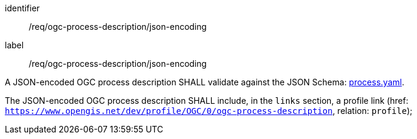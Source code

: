 [[req_ogc-process-description_json-encoding]]
[requirement]
====
[%metadata]
identifier:: /req/ogc-process-description/json-encoding
label:: /req/ogc-process-description/json-encoding

[.component,class=part]
--
A JSON-encoded OGC process description SHALL validate against the JSON Schema: https://raw.githubusercontent.com/opengeospatial/ogcapi-processes/master/openapi/schemas/processes-core/process.yaml[process.yaml].
--

[.component,class=part]
--
The JSON-encoded OGC process description SHALL include, in the `links` section, a profile link (href: `https://www.opengis.net/dev/profile/OGC/0/ogc-process-description`, relation: `profile`);
--
====
